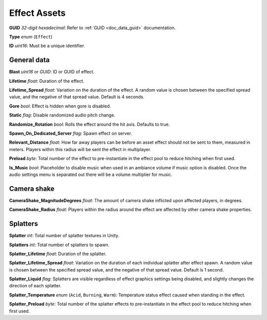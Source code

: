 .. _doc_assets_effect:

Effect Assets
=============

**GUID** *32-digit hexadecimal*: Refer to :ref:`GUID <doc_data_guid>` documentation.

**Type** *enum* (``Effect``)

**ID** *uint16*: Must be a unique identifier.

General data
------------

**Blast** *uint16* or *GUID*: ID or GUID of effect.

**Lifetime** *float*: Duration of the effect.

**Lifetime_Spread** *float*: Variation on the duration of the effect. A random value is chosen between the specified spread value, and the negative of that spread value. Default is 4 seconds.

**Gore** *bool*: Effect is hidden when gore is disabled.

**Static** *flag*: Disable randomized audio pitch change.

**Randomize_Rotation** *bool*: Rolls the effect around the hit axis. Defaults to true.

**Spawn_On_Dedicated_Server** *flag*: Spawn effect on server.

**Relevant_Distance** *float*: How far away players can be before an asset effect should not be sent to them, measured in meters. Players within this radius will be sent the effect in multiplayer.

**Preload** *byte*: Total number of the effect to pre-instantiate in the effect pool to reduce hitching when first used.

**Is_Music** *bool*: Placeholder to disable music when used in an ambiance volume if music option is disabled. Once the audio settings menu is separated out there will be a volume multiplier for music.

Camera shake
------------

**CameraShake_MagnitudeDegrees** *float*: The amount of camera shake inflicted upon affected players, in degrees.

**CameraShake_Radius** *float*: Players within the radius around the effect are affected by other camera shake properties.

Splatters
---------

**Splatter** *int*: Total number of splatter textures in Unity.

**Splatters** *int*: Total number of splatters to spawn.

**Splatter_Lifetime** *float*: Duration of the splatter.

**Splatter_Lifetime_Spread** *float*: Variation on the duration of each individual splatter after effect spawn. A random value is chosen between the specified spread value, and the negative of that spread value. Default is 1 second.

**Splatter_Liquid** *flag*: Splatters are visible regardless of effect graphics settings being disabled, and slightly changes the direction of each splatter.

**Splatter_Temperature** *enum* (``Acid``, ``Burning``, ``Warm``): Temperature status effect caused when standing in the effect.

**Splatter_Preload** *byte*: Total number of the splatter effects to pre-instantiate in the effect pool to reduce hitching when first used.
